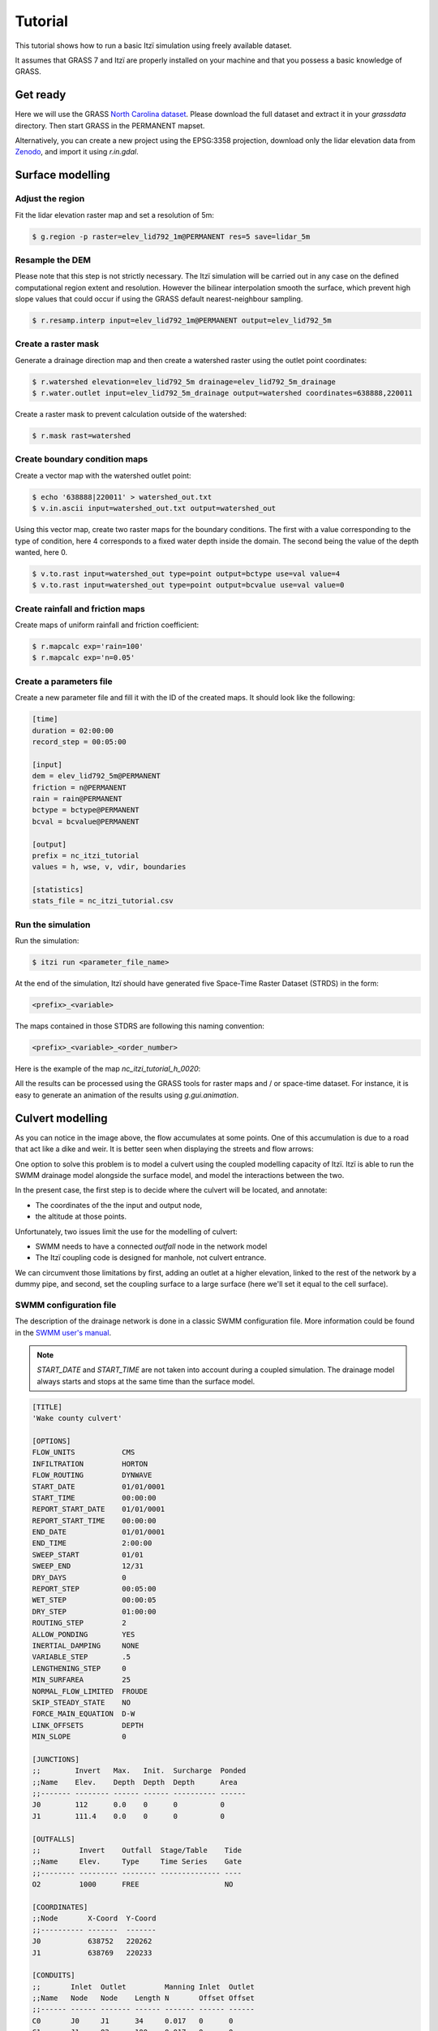 Tutorial
========

This tutorial shows how to run a basic Itzï simulation using freely available dataset.

It assumes that GRASS 7 and Itzï are properly installed on your machine
and that you possess a basic knowledge of GRASS.

Get ready
---------

Here we will use the GRASS `North Carolina dataset <https://grass.osgeo.org/download/data/#NorthCarolinaDataset>`__.
Please download the full dataset and extract it in your *grassdata* directory.
Then start GRASS in the PERMANENT mapset.

Alternatively, you can create a new project using the EPSG:3358 projection,
download only the lidar elevation data from `Zenodo <https://zenodo.org/records/15009114>`__,
and import it using *r.in.gdal*.

Surface modelling
-----------------

Adjust the region
~~~~~~~~~~~~~~~~~

Fit the lidar elevation raster map and set a resolution of 5m:

.. code:: sh

    $ g.region -p raster=elev_lid792_1m@PERMANENT res=5 save=lidar_5m

Resample the DEM
~~~~~~~~~~~~~~~~

Please note that this step is not strictly necessary.
The Itzï simulation will be carried out in any case on the defined computational
region extent and resolution.
However the bilinear interpolation smooth the surface,
which prevent high slope values that could occur if using the GRASS default nearest-neighbour sampling.

.. code:: sh

    $ r.resamp.interp input=elev_lid792_1m@PERMANENT output=elev_lid792_5m

Create a raster mask
~~~~~~~~~~~~~~~~~~~~

Generate a drainage direction map and then create a watershed raster using the outlet point coordinates:

.. code:: sh

    $ r.watershed elevation=elev_lid792_5m drainage=elev_lid792_5m_drainage
    $ r.water.outlet input=elev_lid792_5m_drainage output=watershed coordinates=638888,220011

Create a raster mask to prevent calculation outside of the watershed:

.. code:: sh

    $ r.mask rast=watershed

Create boundary condition maps
~~~~~~~~~~~~~~~~~~~~~~~~~~~~~~

Create a vector map with the watershed outlet point:

.. code:: sh

    $ echo '638888|220011' > watershed_out.txt
    $ v.in.ascii input=watershed_out.txt output=watershed_out

Using this vector map, create two raster maps for the boundary conditions.
The first with a value corresponding to the type of condition,
here 4 corresponds to a fixed water depth inside the domain.
The second being the value of the depth wanted, here 0.

.. code:: sh

    $ v.to.rast input=watershed_out type=point output=bctype use=val value=4
    $ v.to.rast input=watershed_out type=point output=bcvalue use=val value=0

Create rainfall and friction maps
~~~~~~~~~~~~~~~~~~~~~~~~~~~~~~~~~

Create maps of uniform rainfall and friction coefficient:

.. code:: sh

    $ r.mapcalc exp='rain=100'
    $ r.mapcalc exp='n=0.05'

Create a parameters file
~~~~~~~~~~~~~~~~~~~~~~~~

Create a new parameter file and fill it with the ID of the created maps.
It should look like the following:

.. code:: ini

    [time]
    duration = 02:00:00
    record_step = 00:05:00

    [input]
    dem = elev_lid792_5m@PERMANENT
    friction = n@PERMANENT
    rain = rain@PERMANENT
    bctype = bctype@PERMANENT
    bcval = bcvalue@PERMANENT

    [output]
    prefix = nc_itzi_tutorial
    values = h, wse, v, vdir, boundaries

    [statistics]
    stats_file = nc_itzi_tutorial.csv

Run the simulation
~~~~~~~~~~~~~~~~~~

Run the simulation:

.. code:: sh

    $ itzi run <parameter_file_name>

At the end of the simulation, Itzï should have generated five Space-Time
Raster Dataset (STRDS) in the form:

.. code:: sh

    <prefix>_<variable>

The maps contained in those STDRS are following this naming convention:

.. code:: sh

    <prefix>_<variable>_<order_number>

Here is the example of the map *nc\_itzi\_tutorial\_h\_0020*:

.. image:: img/nc_itzi_tutorial.png
   :alt: NC depth


All the results can be processed using the GRASS tools for raster maps and / or space-time dataset.
For instance, it is easy to generate an animation of the results using *g.gui.animation*.


Culvert modelling
-----------------

.. versionadded:: 17.7

As you can notice in the image above, the flow accumulates at some points.
One of this accumulation is due to a road that act like a dike and weir.
It is better seen when displaying the streets and flow arrows:

.. image:: /img/nc_itzi_tutorial_arrows_s.png
    :alt: Illustration of road blockage

One option to solve this problem is to model a culvert using the coupled modelling capacity of Itzï.
Itzï is able to run the SWMM drainage model alongside the surface model, and model the interactions between the two.

In the present case, the first step is to decide where the culvert will be located, and annotate:

* The coordinates of the the input and output node,
* the altitude at those points.

Unfortunately, two issues limit the use for the modelling of culvert:

* SWMM needs to have a connected *outfall* node in the network model
* The Itzï coupling code is designed for manhole, not culvert entrance.

We can circumvent those limitations by first, adding an outlet at a higher elevation, linked to the rest of the network by a dummy pipe,
and second, set the coupling surface to a large surface (here we'll set it equal to the cell surface).


SWMM configuration file
~~~~~~~~~~~~~~~~~~~~~~~

The description of the drainage network is done in a classic SWMM configuration file.
More information could be found in the `SWMM user's manual <https://nepis.epa.gov/Exe/ZyPURL.cgi?Dockey=P100N3J6.txt>`__.

.. note:: *START_DATE* and *START_TIME* are not taken into account during a coupled simulation.
          The drainage model always starts and stops at the same time than the surface model.

.. code:: ini

    [TITLE]
    'Wake county culvert'

    [OPTIONS]
    FLOW_UNITS           CMS
    INFILTRATION         HORTON
    FLOW_ROUTING         DYNWAVE
    START_DATE           01/01/0001
    START_TIME           00:00:00
    REPORT_START_DATE    01/01/0001
    REPORT_START_TIME    00:00:00
    END_DATE             01/01/0001
    END_TIME             2:00:00
    SWEEP_START          01/01
    SWEEP_END            12/31
    DRY_DAYS             0
    REPORT_STEP          00:05:00
    WET_STEP             00:00:05
    DRY_STEP             01:00:00
    ROUTING_STEP         2
    ALLOW_PONDING        YES
    INERTIAL_DAMPING     NONE
    VARIABLE_STEP        .5
    LENGTHENING_STEP     0
    MIN_SURFAREA         25
    NORMAL_FLOW_LIMITED  FROUDE
    SKIP_STEADY_STATE    NO
    FORCE_MAIN_EQUATION  D-W
    LINK_OFFSETS         DEPTH
    MIN_SLOPE            0

    [JUNCTIONS]
    ;;        Invert   Max.   Init.  Surcharge  Ponded
    ;;Name    Elev.    Depth  Depth  Depth      Area
    ;;------- -------- ------ ------ ---------- ------
    J0        112      0.0    0      0          0
    J1        111.4    0.0    0      0          0

    [OUTFALLS]
    ;;         Invert    Outfall  Stage/Table    Tide
    ;;Name     Elev.     Type     Time Series    Gate
    ;;-------- --------- -------- -------------- ----
    O2         1000      FREE                    NO

    [COORDINATES]
    ;;Node       X-Coord  Y-Coord
    ;;---------- -------  -------
    J0           638752   220262
    J1           638769   220233

    [CONDUITS]
    ;;       Inlet  Outlet         Manning Inlet  Outlet
    ;;Name   Node   Node    Length N       Offset Offset
    ;;------ ------ ------- ------ ------- ------ ------
    C0       J0     J1      34     0.017   0      0
    C1       J1     O2      100    0.017   0      0

    [XSECTIONS]
    ;;Link    Shape      Geom1 Geom2 Geom3 Geom4 Barrels
    ;;------- ---------- ----- ----- ----- ----- -------
    C0        CIRCULAR   1.5   0     0     0     2
    C1        CIRCULAR   0.1   0     0     0     1

Here, *J0* and *J1* are the input and output nodes of the culvert, and *C0* is the culvert itself.
The latter is made of two pipes of 1.5m of diameter.
The outfall *O2* and the link *C1* are added to comply with the SWMM rule needing them.


Update the Itzï's parameter file
~~~~~~~~~~~~~~~~~~~~~~~~~~~~~~~~

The parameter file of created in the precedent tutorial could be used and adapted by the addition of the *[drainage]* section, like so:

.. code:: ini

    [time]
    duration = 00:50:00
    record_step = 00:05:00

    [input]
    dem = elev_lid792_5m@PERMANENT
    friction = n@PERMANENT
    rain = rain@PERMANENT
    bctype = bctype@PERMANENT
    bcval = bcvalue@PERMANENT

    [output]
    prefix = nc_itzi_tutorial_drainage
    values = h, v, vdir

    [statistics]
    stats_file = nc_itzi_tutorial_drainage.csv

    [drainage]
    swmm_inp = tutorial_drainage.inp
    output = nc_itzi_tutorial_drainage

    [options]
    cfl = 0.7
    theta = 0.9
    dtmax = .5

Where *swmm_inp* is the path to the SWMM configuration file and *output* is the name of the Space-Time Vector Dataset where the drainage data will be written.

Running the simulation
~~~~~~~~~~~~~~~~~~~~~~

The simulation is ran the same way as the previous tutorial.
Itzï will call SWMM that will in turn loads its own configuration file automatically.

The resulting water depth map is shown here:

.. image:: img/nc_itzi_tutorial_drainage.png
   :alt: Water depth with culvert

The area upstream the road is noticeably less flooded, with a maximum water depth coming down from 1.03m without culvert to 0.45m with culvert.
You can use the temporal tools of GRASS to query the evolution in time of the drainage network values.
For example, to get the evolution of the flow leaving the upstream node *J0* of the culvert:

.. code:: sh

    t.vect.db.select input=nc_itzi_tutorial_drainage@itzi_results columns=outflow where="node_id=='J0'"

    start_time|end_time|outflow
    0||0
    300||0.0425260290503502
    600||1.63466286659241
    900||4.20853137969971
    1200||4.59034490585327
    1500||4.64469814300537
    1800||4.6541862487793
    2100||4.6692533493042
    2400||4.65738391876221
    2700||4.66986560821533
    3000||4.66973972320557
